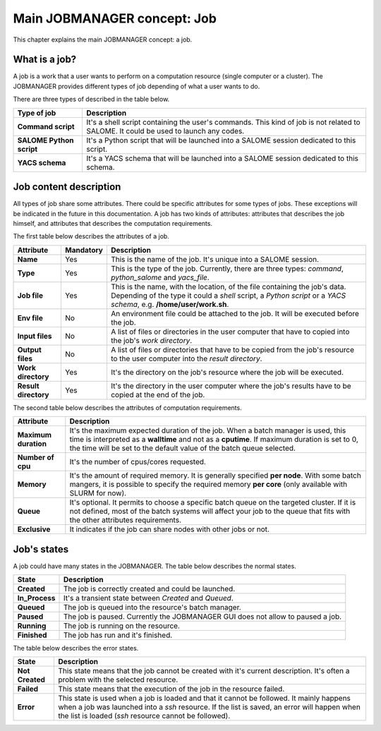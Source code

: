 Main JOBMANAGER concept: Job
============================

This chapter explains the main JOBMANAGER concept: a job. 

What is a job?
++++++++++++++

A job is a work that a user wants to perform on a computation resource (single computer or a cluster).
The JOBMANAGER provides different types of job depending of what a user wants to do.

There are three types of described in the table below.

======================== ==============================================================================
**Type of job**          **Description**
======================== ==============================================================================
**Command script**       It's a shell script containing the user's commands. This kind of job is not 
                         related to SALOME. It could be used to launch any codes.
**SALOME Python script** It's a Python script that will be launched into a SALOME session dedicated to 
                         this script.
**YACS schema**          It's a YACS schema that will be launched into a SALOME session dedicated to this
                         schema.
======================== ==============================================================================

Job content description
+++++++++++++++++++++++

All types of job share some attributes. There could be specific attributes for some types of jobs. These exceptions
will be indicated in the future in this documentation. A job has two kinds of attributes:
attributes that describes the job himself, and attributes that describes the computation requirements.

The first table below describes the attributes of a job.

======================== ================ ==============================================================================
**Attribute**            **Mandatory**    **Description**
======================== ================ ==============================================================================
**Name**                 Yes              This is the name of the job. It's unique into a SALOME session.
**Type**                 Yes              This is the type of the job. Currently, there are three types: *command*,
                                          *python_salome* and *yacs_file*.
**Job file**             Yes              This is the name, with the location, of the file containing the job's data.
                                          Depending of the type it could a *shell* script, a *Python script* or
                                          a *YACS schema*, e.g. **/home/user/work.sh**.
**Env file**             No               An environment file could be attached to the job. It will be executed before
                                          the job.
**Input files**          No               A list of files or directories in the user computer that have to copied into 
                                          the job's *work directory*.
**Output files**         No               A list of files or directories that have to be copied from the job's resource
                                          to the user computer into the *result directory*.
**Work directory**       Yes              It's the directory on the job's resource where the job will be executed.
**Result directory**     Yes              It's the directory in the user computer where the job's results have to be 
                                          copied at the end of the job.
======================== ================ ==============================================================================

The second table below describes the attributes of computation requirements.

======================== ==============================================================================
**Attribute**            **Description**
======================== ==============================================================================
**Maximum duration**     It's the maximum expected duration of the job. When a batch manager is used, this
                         time is interpreted as a **walltime** and not as a **cputime**. If maximum
                         duration is set to 0, the time will be set to the default value of the
                         batch queue selected.
**Number of cpu**        It's the number of cpus/cores requested.
**Memory**               It's the amount of required memory. It is generally specified **per node**.
                         With some batch mangers, it is possible to specify the required memory
                         **per core** (only available with SLURM for now).
**Queue**                It's optional. It permits to choose a specific batch queue on the targeted cluster.
                         If it is not defined, most of the batch systems will affect your job to the queue
                         that fits with the other attributes requirements.
**Exclusive**            It indicates if the job can share nodes with other jobs or not.
======================== ==============================================================================

Job's states
++++++++++++

A job could have many states in the JOBMANAGER. The table below describes the normal states.

======================== ==============================================================================
**State**                **Description**
======================== ==============================================================================
**Created**              The job is correctly created and could be launched.
**In_Process**           It's a transient state between *Created* and *Queued*.
**Queued**               The job is queued into the resource's batch manager.
**Paused**               The job is paused. Currently the JOBMANAGER GUI does not allow to paused a 
                         job.
**Running**              The job is running on the resource.
**Finished**             The job has run and it's finished.
======================== ==============================================================================

The table below describes the error states.

======================== ==============================================================================
**State**                **Description**
======================== ==============================================================================
**Not Created**          This state means that the job cannot be created with it's current description.
                         It's often a problem with the selected resource.
**Failed**               This state means that the execution of the job in the resource failed.
**Error**                This state is used when a job is loaded and that it cannot be followed. It
                         mainly happens when a job was launched into a *ssh* resource. If the list is
                         saved, an error will happen when the list is loaded (*ssh* resource cannot
                         be followed).
======================== ==============================================================================
